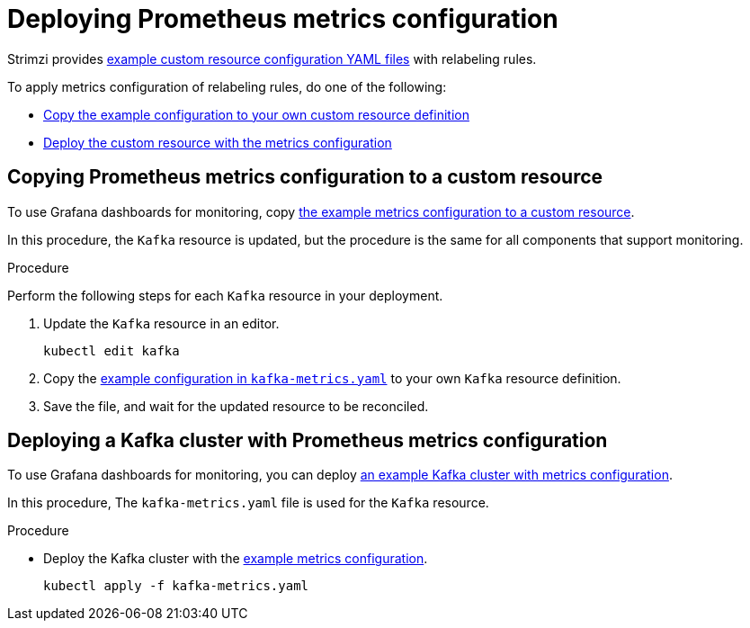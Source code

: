 // This assembly is included in the following assemblies:
//
// metrics/assembly_metrics-kafka.adoc

[id='proc-metrics-kafka-deploy-options-{context}']
= Deploying Prometheus metrics configuration

Strimzi provides xref:ref-metrics-yaml-files-{context}[example custom resource configuration YAML files] with relabeling rules.

To apply metrics configuration of relabeling rules, do one of the following:

* xref:proc-metrics-kafka-{context}[Copy the example configuration to your own custom resource definition]
* xref:proc-metrics-deploying-kafka-{context}[Deploy the custom resource with the metrics configuration]

[id='proc-metrics-kafka-{context}']
== Copying Prometheus metrics configuration to a custom resource

To use Grafana dashboards for monitoring, copy xref:ref-metrics-yaml-files-{context}[the example metrics configuration to a custom resource].

In this procedure, the `Kafka` resource is updated, but the procedure is the same for all components that support monitoring.

.Procedure
Perform the following steps for each `Kafka` resource in your deployment.

. Update the `Kafka` resource in an editor.
+
[source,shell,subs="+quotes,attributes"]
----
kubectl edit kafka
----

. Copy the xref:ref-metrics-yaml-files-{context}[example configuration in `kafka-metrics.yaml`] to your own `Kafka` resource definition.
. Save the file, and wait for the updated resource to be reconciled.

[id='proc-metrics-deploying-kafka-{context}']
== Deploying a Kafka cluster with Prometheus metrics configuration

To use Grafana dashboards for monitoring, you can deploy xref:ref-metrics-config-files-{context}[an example Kafka cluster with metrics configuration].

In this procedure, The `kafka-metrics.yaml` file is used for the `Kafka` resource.

.Procedure

* Deploy the Kafka cluster with the xref:ref-metrics-yaml-files-{context}[example metrics configuration].
+
[source,shell,subs="+attributes"]
----
kubectl apply -f kafka-metrics.yaml
----
